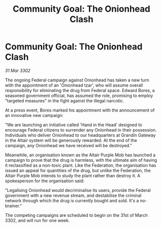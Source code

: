 :PROPERTIES:
:ID:       02e0ef86-2d40-4fe4-8d02-860c5e84f6da
:END:
#+title: Community Goal: The Onionhead Clash
#+filetags: :CommunityGoal:3302:galnet:

* Community Goal: The Onionhead Clash

/31 Mar 3302/

The ongoing Federal campaign against Onionhead has taken a new turn with the appointment of an 'Onionhead tzar', who will assume overall responsibility for eliminating the drug from Federal space. Edward Bores, a seasoned government official, has assumed the role, promising to employ "targeted measures" in the fight against the illegal narcotic. 

At a press event, Bores marked his appointment with the announcement of an innovative new campaign: 

"We are launching an initiative called 'Hand in the Head' designed to encourage Federal citizens to surrender any Onionhead in their possession. Individuals who deliver Onionhead to our headquarters at Grandin Gateway in the Altair system will be generously rewarded. At the end of the campaign, any Onionhead we have received will be destroyed." 

Meanwhile, an organisation known as the Altair Purple Mob has launched a campaign to prove that the drug is harmless, with the ultimate aim of having it reclassified as a non-toxic plant. Like the Federation, the organisation has issued an appeal for quantities of the drug, but unlike the Federation, the Altair Purple Mob intends to study the plant rather than destroy it. A spokesperson for the organisation said: 

"Legalising Onionhead would decriminalise its users, provide the Federal government with a new revenue stream, and destabilise the criminal network through which the drug is currently bought and sold. It's a no-brainer." 

The competing campaigns are scheduled to begin on the 31st of March 3302, and will run for one week.
